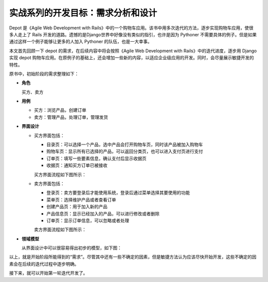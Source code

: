 ************************************
实战系列的开发目标：需求分析和设计
************************************

Depot 是《Agile Web Development with Rails》中的一个购物车应用。该书中用多次迭代的方法，逐步实现购物车应用，使很多人走上了 Rails 开发的道路。遗憾的是Django世界中好像没有类似的指引，也许是因为 Pythoner 不需要具体的例子。但是如果通过这样一个例子能够让更多的人加入 Pythoner 的队伍，也是一大幸事。

本文首先回顾一下 depot 的需求，在后续内容中将会按照《Agile Web Development with Rails》中的迭代进度，逐步用 Django 实现 depot 购物车应用。在原例子的基础上，还会增加一些新的内容，以适应企业级应用的开发。同时，会尽量展示敏捷开发的特性。

原书中，初始阶段的需求整理如下：

- **角色**

  买方、卖方

- **用例**

  - 买方：浏览产品，创建订单
  - 卖方：管理产品，处理订单，管理发货

- **界面设计**

  - 买方界面包括：

    - 目录页：可以选择一个产品，选中产品会打开购物车页，同时该产品被加入购物车
    - 购物车页：显示所有已选择的产品，可以返回分类页，也可以进入支付页进行支付
    - 订单页：填写一些要素信息，确认支付后显示收据页
    - 收据页：通知买方订单已被接收

    买方界面流程如下图所示：

    .. image:: ../_images/1.1_buyer.png

  - 卖方界面包括：

    - 登录页：卖方要登录后才能使用系统，登录后通过菜单选择其要使用的功能
    - 菜单页：选择维护产品或者查看订单
    - 创建产品页：用于加入新的产品
    - 产品信息页：显示已经加入的产品，可以进行修改或者删除
    - 订单页：显示订单信息，可以忽略或者处理

    卖方界面流程如下图所示：

    .. image:: ../_images/1.1_seller.png

- **领域模型**

  从界面设计中可以很容易得出初步的模型，如下图：

  .. image:: ../_images/1.1_models.png

以上，就是开始阶段所能得到的“需求”。尽管其中还有一些不确定的因素，但是敏捷方法认为应该尽快开始开发，这些不确定的因素会在后续的迭代过程中逐步明确。

接下来，就可以开始第一轮迭代开发了。
